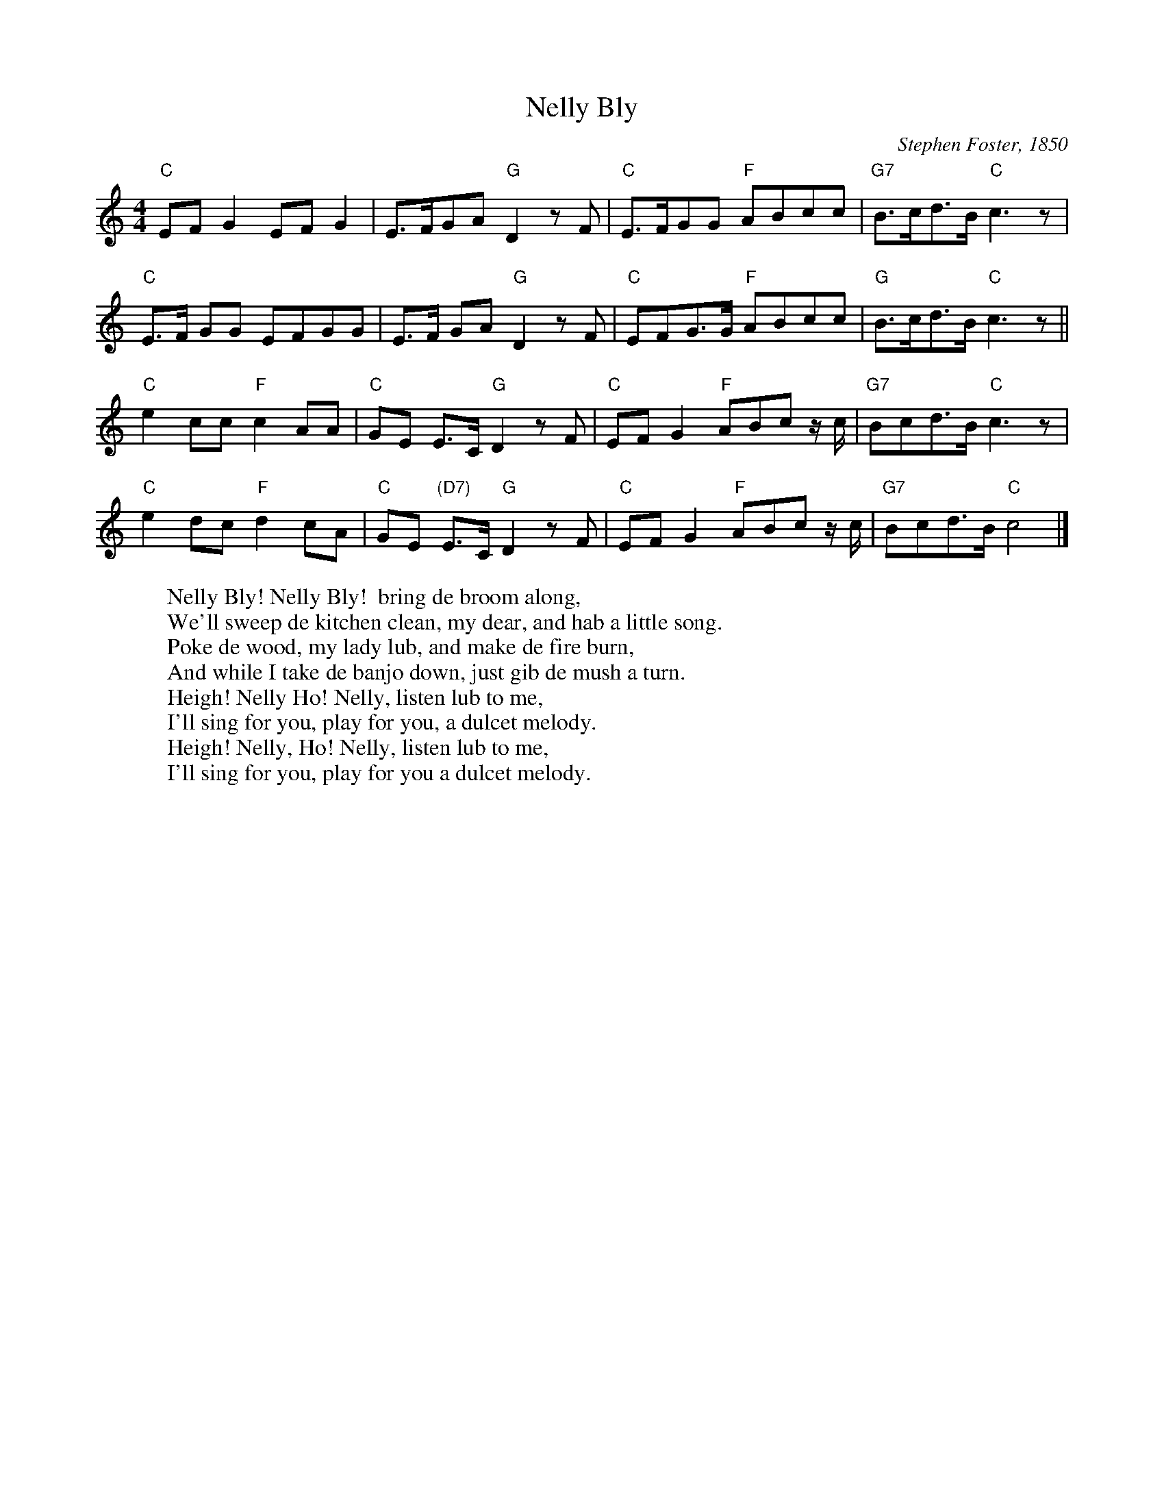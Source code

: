 X: 1
T:Nelly Bly
M:4/4
L:1/8
C:Stephen Foster, 1850
Z:Kevin Goess 4/19/200
N: See "Nellie Bly: Pioneer Woman Investigative Journalist"
N: http://home.att.net/~gapehenry/NellieBly.html
N: Took her pen name from this song.
K:C
"C" EFG2EFG2 |E>FGA "G" D2zF | "C" E>FGG "F" ABcc | "G7" B>cd>B "C" c3z |
"C" E>F GG EFGG | E>F GA "G" D2 z F | "C" EFG>G "F" ABcc | "G" B>cd>B "C" c3z ||
"C" e2cc "F" c2AA | "C" GE E>C "G" D2zF | "C" EFG2 "F" ABc z/c/ | "G7" Bcd>B "C" c3 z|
"C" e2dc "F" d2cA | "C" GE "(D7)" E>C "G" D2 zF | "C" EFG2 "F" ABc z/c/ | "G7" Bcd>B "C" c4|]
W:Nelly Bly! Nelly Bly!  bring de broom along,
W:We'll sweep de kitchen clean, my dear, and hab a little song.
W:Poke de wood, my lady lub, and make de fire burn,
W:And while I take de banjo down, just gib de mush a turn.
W:Heigh! Nelly Ho! Nelly, listen lub to me,
W:I'll sing for you, play for you, a dulcet melody.
W:Heigh! Nelly, Ho! Nelly, listen lub to me,
W:I'll sing for you, play for you a dulcet melody.
